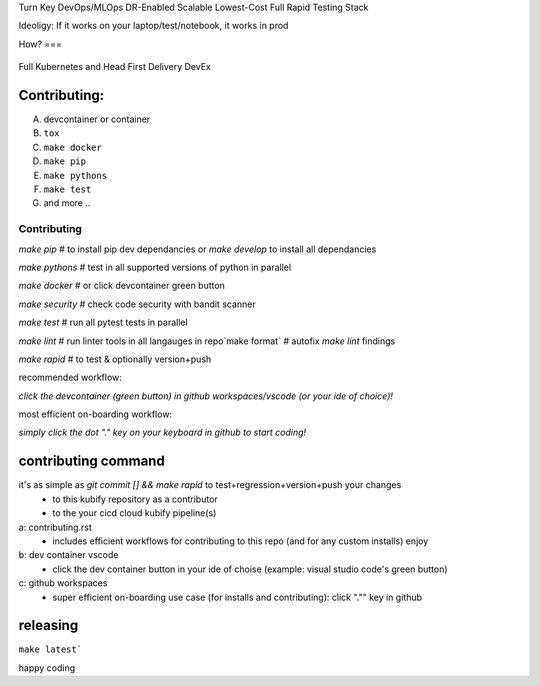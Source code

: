 Turn Key DevOps/MLOps DR-Enabled Scalable Lowest-Cost Full Rapid Testing Stack

Ideoligy: If it works on your laptop/test/notebook, it works in prod

How?
===

.. figure:: ./docs/img/README_md_imgs/the-future.gif
   :alt: FUTUREOFDEVOPS9000

Full Kubernetes and Head First Delivery DevEx


Contributing:
============

A. devcontainer or container
B. ``tox``
C. ``make docker``
D. ``make pip``
E. ``make pythons``
F. ``make test``
G. and more ..


============
Contributing
============

`make pip` # to install pip dev dependancies or `make develop` to install all dependancies

`make pythons` # test in all supported versions of python in parallel

`make docker` # or click devcontainer green button

`make security` # check code security with bandit scanner

`make test` # run all pytest tests in parallel

`make lint` # run linter tools in all langauges in repo`make format` # autofix `make lint` findings

`make rapid` # to test & optionally version+push


recommended workflow: 

*click the devcontainer (green button) in github workspaces/vscode (or your ide of choice)!*


most efficient on-boarding workflow: 

*simply click the dot "." key on your keyboard in github to start coding!*


contributing command
====================

it's as simple as `git commit [] && make rapid` to test+regression+version+push your changes 
    * to this kubify repository as a contributor
    * to the your cicd cloud kubify pipeline(s)

a: contributing.rst
   * includes efficient workflows for contributing to this repo (and for any custom installs) enjoy
b: dev container vscode
   * click the dev container button in your ide of choise (example: visual studio code's green button)
c: github workspaces
   * super efficient on-boarding use case (for installs and contributing): click "."" key in github


releasing
=========

``make latest```

happy coding